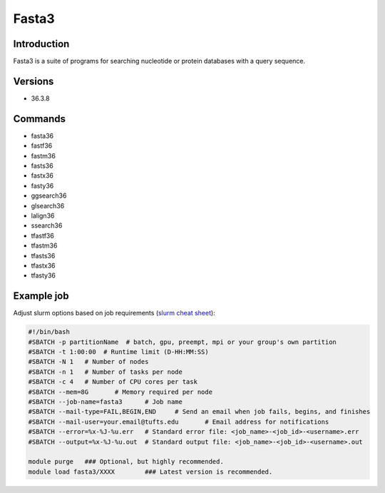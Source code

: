 ########
 Fasta3
########

**************
 Introduction
**************

Fasta3 is a suite of programs for searching nucleotide or protein
databases with a query sequence.

**********
 Versions
**********

-  36.3.8

**********
 Commands
**********

-  fasta36
-  fastf36
-  fastm36
-  fasts36
-  fastx36
-  fasty36
-  ggsearch36
-  glsearch36
-  lalign36
-  ssearch36
-  tfastf36
-  tfastm36
-  tfasts36
-  tfastx36
-  tfasty36

*************
 Example job
*************

Adjust slurm options based on job requirements (`slurm cheat sheet
<https://slurm.schedmd.com/pdfs/summary.pdf>`_):

.. code::

   #!/bin/bash
   #SBATCH -p partitionName  # batch, gpu, preempt, mpi or your group's own partition
   #SBATCH -t 1:00:00  # Runtime limit (D-HH:MM:SS)
   #SBATCH -N 1   # Number of nodes
   #SBATCH -n 1   # Number of tasks per node
   #SBATCH -c 4   # Number of CPU cores per task
   #SBATCH --mem=8G       # Memory required per node
   #SBATCH --job-name=fasta3      # Job name
   #SBATCH --mail-type=FAIL,BEGIN,END     # Send an email when job fails, begins, and finishes
   #SBATCH --mail-user=your.email@tufts.edu       # Email address for notifications
   #SBATCH --error=%x-%J-%u.err   # Standard error file: <job_name>-<job_id>-<username>.err
   #SBATCH --output=%x-%J-%u.out  # Standard output file: <job_name>-<job_id>-<username>.out

   module purge   ### Optional, but highly recommended.
   module load fasta3/XXXX        ### Latest version is recommended.
